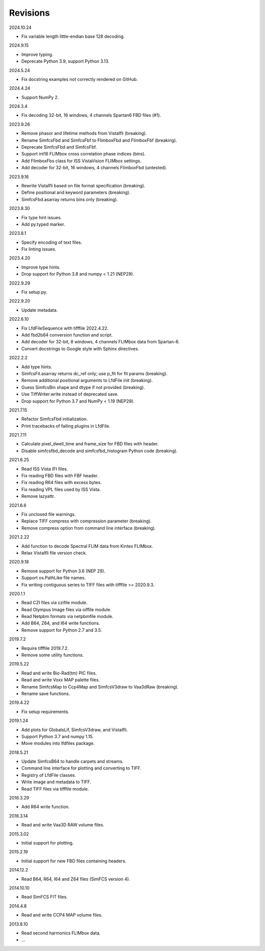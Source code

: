 Revisions
---------

2024.10.24

- Fix variable length little-endian base 128 decoding.

2024.9.15

- Improve typing.
- Deprecate Python 3.9, support Python 3.13.

2024.5.24

- Fix docstring examples not correctly rendered on GitHub.

2024.4.24

- Support NumPy 2.

2024.3.4

- Fix decoding 32-bit, 16 windows, 4 channels Spartan6 FBD files (#1).

2023.9.26

- Remove phasor and lifetime methods from VistaIfli (breaking).
- Rename SimfcsFbd and SimfcsFbf to FlimboxFbd and FlimboxFbf (breaking).
- Deprecate SimfcsFbd and SimfcsFbf.
- Support int16 FLIMbox cross correlation phase indices (bins).
- Add FlimboxFbs class for ISS VistaVision FLIMbox settings.
- Add decoder for 32-bit, 16 windows, 4 channels FlimboxFbd (untested).

2023.9.16

- Rewrite VistaIfli based on file format specification (breaking).
- Define positional and keyword parameters (breaking).
- SimfcsFbd.asarray returns bins only (breaking).

2023.8.30

- Fix type hint issues.
- Add py.typed marker.

2023.8.1

- Specify encoding of text files.
- Fix linting issues.

2023.4.20

- Improve type hints.
- Drop support for Python 3.8 and numpy < 1.21 (NEP29).

2022.9.29

- Fix setup.py.

2022.9.20

- Update metadata.

2022.6.10

- Fix LfdFileSequence with tifffile 2022.4.22.
- Add fbd2b64 conversion function and script.
- Add decoder for 32-bit, 8 windows, 4 channels FLIMbox data from Spartan-6.
- Convert docstrings to Google style with Sphinx directives.

2022.2.2

- Add type hints.
- SimfcsFit.asarray returns dc_ref only; use p_fit for fit params (breaking).
- Remove additional positional arguments to LfdFile init (breaking).
- Guess SimfcsBin shape and dtype if not provided (breaking).
- Use TiffWriter.write instead of deprecated save.
- Drop support for Python 3.7 and NumPy < 1.19 (NEP29).

2021.7.15

- Refactor SimfcsFbd initialization.
- Print tracebacks of failing plugins in LfdFile.

2021.7.11

- Calculate pixel_dwell_time and frame_size for FBD files with header.
- Disable simfcsfbd_decode and simfcsfbd_histogram Python code (breaking).

2021.6.25

- Read ISS Vista IFI files.
- Fix reading FBD files with FBF header.
- Fix reading R64 files with excess bytes.
- Fix reading VPL files used by ISS Vista.
- Remove lazyattr.

2021.6.6

- Fix unclosed file warnings.
- Replace TIFF compress with compression parameter (breaking).
- Remove compress option from command line interface (breaking).

2021.2.22

- Add function to decode Spectral FLIM data from Kintex FLIMbox.
- Relax VistaIfli file version check.

2020.9.18

- Remove support for Python 3.6 (NEP 29).
- Support os.PathLike file names.
- Fix writing contiguous series to TIFF files with tifffile >= 2020.9.3.

2020.1.1

- Read CZI files via czifile module.
- Read Olympus Image files via oiffile module.
- Read Netpbm formats via netpbmfile module.
- Add B64, Z64, and I64 write functions.
- Remove support for Python 2.7 and 3.5.

2019.7.2

- Require tifffile 2019.7.2.
- Remove some utility functions.

2019.5.22

- Read and write Bio-Rad(tm) PIC files.
- Read and write Voxx MAP palette files.
- Rename SimfcsMap to Ccp4Map and SimfcsV3draw to Vaa3dRaw (breaking).
- Rename save functions.

2019.4.22

- Fix setup requirements.

2019.1.24

- Add plots for GlobalsLif, SimfcsV3draw, and VistaIfli.
- Support Python 3.7 and numpy 1.15.
- Move modules into lfdfiles package.

2018.5.21

- Update SimfcsB64 to handle carpets and streams.
- Command line interface for plotting and converting to TIFF.
- Registry of LfdFile classes.
- Write image and metadata to TIFF.
- Read TIFF files via tifffile module.

2016.3.29

- Add R64 write function.

2016.3.14

- Read and write Vaa3D RAW volume files.

2015.3.02

- Initial support for plotting.

2015.2.19

- Initial support for new FBD files containing headers.

2014.12.2

- Read B64, R64, I64 and Z64 files (SimFCS version 4).

2014.10.10

- Read SimFCS FIT files.

2014.4.8

- Read and write CCP4 MAP volume files.

2013.8.10

- Read second harmonics FLIMbox data.
- …
